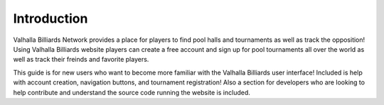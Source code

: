 **Introduction**
============
Valhalla Billiards Network provides a place for players to find pool halls and tournaments as well 
as track the opposition! Using Valhalla Billiards website players can create a free account and sign 
up for pool tournaments all over the world as well as track their freinds and favorite players.

This guide is for new users who want to become more familiar with the Valhalla Billiards user interface! 
Included is help with account creation, navigation buttons, and tournament registration! Also a section 
for developers who are looking to help contribute and understand the source code running the website is included.
